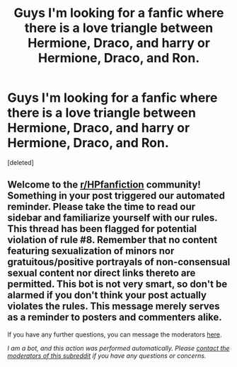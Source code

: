 #+TITLE: Guys I'm looking for a fanfic where there is a love triangle between Hermione, Draco, and harry or Hermione, Draco, and Ron.

* Guys I'm looking for a fanfic where there is a love triangle between Hermione, Draco, and harry or Hermione, Draco, and Ron.
:PROPERTIES:
:Score: 3
:DateUnix: 1605036205.0
:DateShort: 2020-Nov-10
:FlairText: Request for fic
:END:
[deleted]


** Welcome to the [[/r/HPfanfiction][r/HPfanfiction]] community! Something in your post triggered our automated reminder. Please take the time to read our sidebar and familiarize yourself with our rules. This thread has been flagged for potential violation of rule #8. Remember that no content featuring sexualization of minors nor gratuitous/positive portrayals of non-consensual sexual content nor direct links thereto are permitted. This bot is not very smart, so don't be alarmed if you don't think your post actually violates the rules. This message merely serves as a reminder to posters and commenters alike.

If you have any further questions, you can message the moderators [[https://www.reddit.com/message/compose?to=%2Fr%2FHPfanfiction][here]].

/I am a bot, and this action was performed automatically. Please [[/message/compose/?to=/r/HPfanfiction][contact the moderators of this subreddit]] if you have any questions or concerns./
:PROPERTIES:
:Author: AutoModerator
:Score: 1
:DateUnix: 1605036206.0
:DateShort: 2020-Nov-10
:END:
